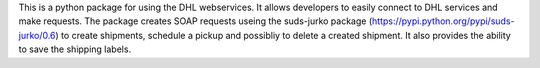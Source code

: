 This is a python package for using the DHL webservices.
It allows developers to easily connect to DHL services and make requests.
The package creates SOAP requests useing the suds-jurko package (https://pypi.python.org/pypi/suds-jurko/0.6)
to create shipments, schedule a pickup and possibliy to delete a created shipment.
It also provides the ability to save the shipping labels.


